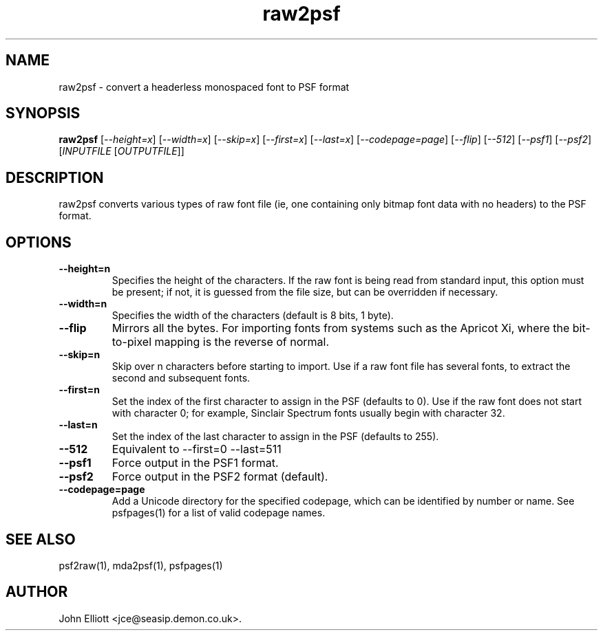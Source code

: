 .\" -*- nroff -*-
.\"
.\" raw2psf.1: raw2psf man page
.\" Copyright (c) 2005, 2007 John Elliott
.\"
.\"
.\"
.\" psftools: Manipulate console fonts in the .PSF format
.\" Copyright (C) 2005, 2007  John Elliott
.\"
.\" This program is free software; you can redistribute it and/or modify
.\" it under the terms of the GNU General Public License as published by
.\" the Free Software Foundation; either version 2 of the License, or
.\" (at your option) any later version.
.\"
.\" This program is distributed in the hope that it will be useful,
.\" but WITHOUT ANY WARRANTY; without even the implied warranty of
.\" MERCHANTABILITY or FITNESS FOR A PARTICULAR PURPOSE.  See the
.\" GNU General Public License for more details.
.\"
.\" You should have received a copy of the GNU General Public License
.\" along with this program; if not, write to the Free Software
.\" Foundation, Inc., 675 Mass Ave, Cambridge, MA 02139, USA.
.\"
.TH raw2psf 1 "11 April, 2008" "Version 1.0.7" "PSF Tools"
.\"
.\"------------------------------------------------------------------
.\"
.SH NAME
raw2psf - convert a headerless monospaced font to PSF format
.\"
.\"------------------------------------------------------------------
.\"
.SH SYNOPSIS
.PD 0
.B raw2psf
.RI [ "--height=x" ]
.RI [ "--width=x" ]
.RI [ "--skip=x" ]
.RI [ "--first=x" ]
.RI [ "--last=x" ]
.RI [ "--codepage=page" ]
.RI [ "--flip" ]
.RI [ "--512" ]
.RI [ "--psf1" ]
.RI [ "--psf2" ]
.RI [ INPUTFILE 
.RI [ OUTPUTFILE ]]
.P
.PD 1
.\"
.\"------------------------------------------------------------------
.\"
.SH DESCRIPTION
raw2psf converts various types of raw font file (ie, one containing only
bitmap font data with no headers) to the PSF format.
.\"
.\"------------------------------------------------------------------
.\"
.SH OPTIONS
.TP
.B --height=n
Specifies the height of the characters. If the raw font is being read from
standard input, this option must be present; if not, it is guessed from the
file size, but can be overridden if necessary.
.TP
.B --width=n
Specifies the width of the characters (default is 8 bits, 1 byte).
.TP
.B --flip
Mirrors all the bytes. For importing fonts from systems such as the Apricot Xi,
where the bit-to-pixel mapping is the reverse of normal.
.TP
.B --skip=n
Skip over n characters before starting to import. Use if a raw font file has
several fonts, to extract the second and subsequent fonts.
.TP
.B --first=n
Set the index of the first character to assign in the PSF (defaults to 0). 
Use if the raw font does not start with character 0; for example, 
Sinclair Spectrum fonts usually begin with character 32.
.TP
.B --last=n
Set the index of the last character to assign in the PSF (defaults to 255). 
.TP
.B --512
Equivalent to --first=0 --last=511
.TP
.B --psf1
Force output in the PSF1 format.
.TP
.B --psf2
Force output in the PSF2 format (default).
.TP
.B --codepage=page
Add a Unicode directory for the specified codepage, which can be identified
by number or name. See psfpages(1) for a list of valid codepage names.
.\"
.\"------------------------------------------------------------------
.\"
.\".SH BUGS
.\"
.\"------------------------------------------------------------------
.\"
.SH SEE ALSO
psf2raw(1), mda2psf(1), psfpages(1)
.\"
.\"------------------------------------------------------------------
.\"
.SH AUTHOR
John Elliott <jce@seasip.demon.co.uk>.
.PP
